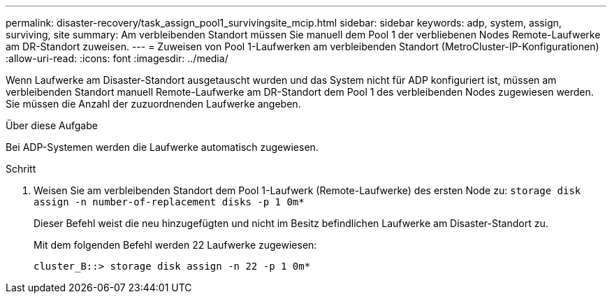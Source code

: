 ---
permalink: disaster-recovery/task_assign_pool1_survivingsite_mcip.html 
sidebar: sidebar 
keywords: adp, system, assign, surviving, site 
summary: Am verbleibenden Standort müssen Sie manuell dem Pool 1 der verbliebenen Nodes Remote-Laufwerke am DR-Standort zuweisen. 
---
= Zuweisen von Pool 1-Laufwerken am verbleibenden Standort (MetroCluster-IP-Konfigurationen)
:allow-uri-read: 
:icons: font
:imagesdir: ../media/


[role="lead"]
Wenn Laufwerke am Disaster-Standort ausgetauscht wurden und das System nicht für ADP konfiguriert ist, müssen am verbleibenden Standort manuell Remote-Laufwerke am DR-Standort dem Pool 1 des verbleibenden Nodes zugewiesen werden. Sie müssen die Anzahl der zuzuordnenden Laufwerke angeben.

.Über diese Aufgabe
Bei ADP-Systemen werden die Laufwerke automatisch zugewiesen.

.Schritt
. Weisen Sie am verbleibenden Standort dem Pool 1-Laufwerk (Remote-Laufwerke) des ersten Node zu: `storage disk assign -n number-of-replacement disks -p 1 0m*`
+
Dieser Befehl weist die neu hinzugefügten und nicht im Besitz befindlichen Laufwerke am Disaster-Standort zu.

+
Mit dem folgenden Befehl werden 22 Laufwerke zugewiesen:

+
[listing]
----
cluster_B::> storage disk assign -n 22 -p 1 0m*
----

